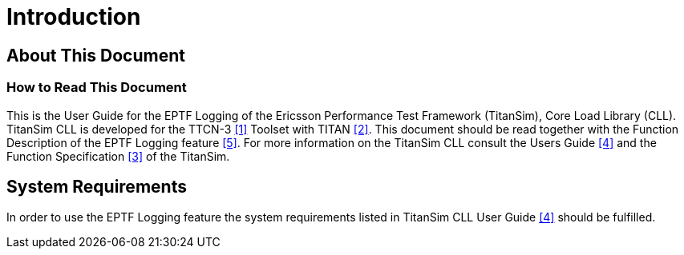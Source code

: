 = Introduction

== About This Document

=== How to Read This Document

This is the User Guide for the EPTF Logging of the Ericsson Performance Test Framework (TitanSim), Core Load Library (CLL). TitanSim CLL is developed for the TTCN-3 <<7-references.adoc#_1, [1]>> Toolset with TITAN <<7-references.adoc#_2, [2]>>. This document should be read together with the Function Description of the EPTF Logging feature <<7-references.adoc#_5, [5]>>. For more information on the TitanSim CLL consult the Users Guide <<7-references.adoc#_4, [4]>> and the Function Specification <<7-references.adoc#_3, [3]>> of the TitanSim.

== System Requirements

In order to use the EPTF Logging feature the system requirements listed in TitanSim CLL User Guide <<7-references.adoc#_4, [4]>> should be fulfilled.
